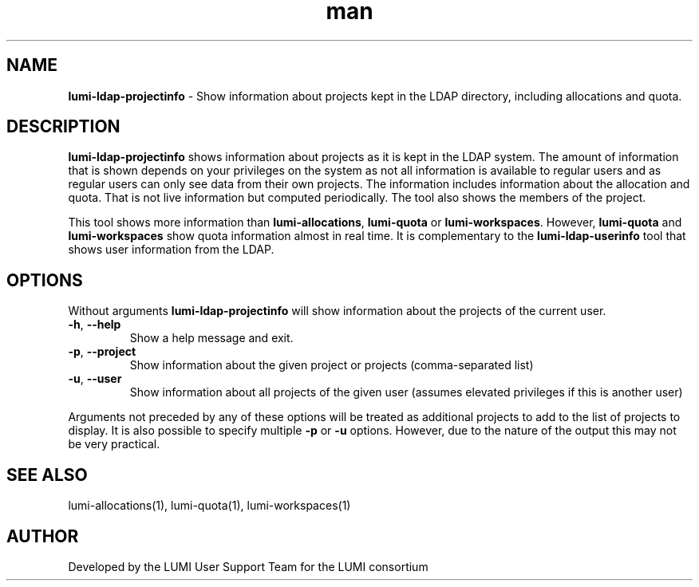 .\" Developed by the LUMI User Support Team  for the LUMI consortium.
.TH man 1 "DATE" "VERSION" "lumi-ldap-projectinfo"

.SH NAME
\fBlumi-ldap-projectinfo\fR \- Show information about projects kept in
the LDAP directory, including allocations and quota.

.SH DESCRIPTION
\fBlumi-ldap-projectinfo\fR shows information about projects as it is kept in the 
LDAP system. The amount of information that is shown depends on your privileges
on the system as not all information is available to regular users and as 
regular users can only see data from their own projects. The information includes
information about the allocation and quota. That is not live information but
computed periodically. The tool also shows the members of the project.

This tool shows more information than \fBlumi-allocations\fR, \fBlumi-quota\fR or
\fBlumi-workspaces\fR. However, \fBlumi-quota\fR and \fBlumi-workspaces\fR show quota
information almost in real time. It is complementary to the
\fBlumi-ldap-userinfo\fR tool that shows user information from the LDAP.

.SH OPTIONS

Without arguments \fBlumi-ldap-projectinfo\fR will show information about the 
projects of the current user.

.TP 
\fB-h\fR, \fB--help\fR
Show a help message and exit.
.TP
\fB-p\fR, \fB--project\fR
Show information about the given project or projects (comma-separated list)
.TP
\fB-u\fR, \fB--user\fR
Show information about all projects of the given user (assumes elevated privileges
if this is another user)

.PP
Arguments not preceded by any of these options will be treated as additional projects
to add to the list of projects to display. It is also possible to specify multiple
\fB-p\fR or \fB-u\fR options. However, due to the nature of the output this may
not be very practical.

.SH SEE ALSO
lumi-allocations(1), lumi-quota(1), lumi-workspaces(1)

.SH AUTHOR
Developed by the LUMI User Support Team for the LUMI consortium
